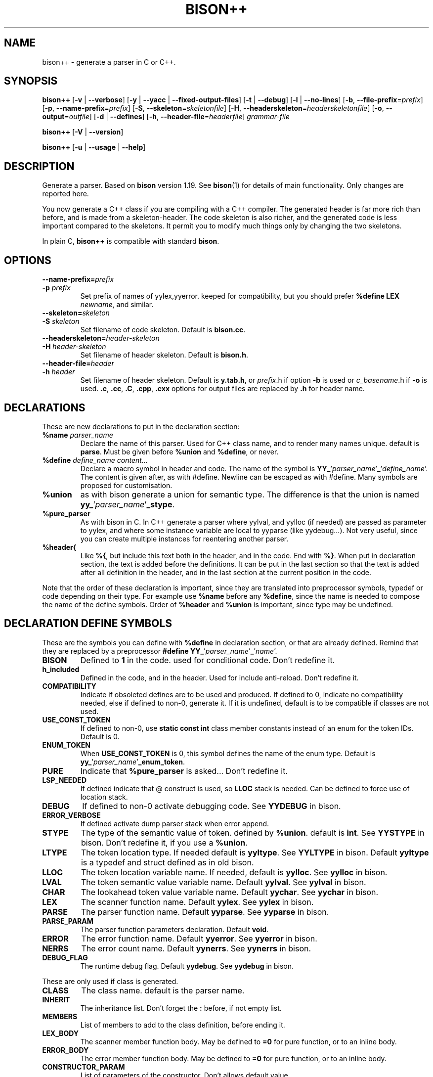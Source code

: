 .TH BISON++ 1 "3/3/93" "GNU and RDT" "COMMANDS" 
.SH "NAME" 
bison++ \- generate a parser in C or C++\.
.SH "SYNOPSIS" 
\fBbison++\fP [\fB\-v\fP | \fB\-\-verbose\fP] [\fB\-y\fP | \fB\-\-yacc\fP | \fB\-\-fixed\-output\-files\fP] [\fB\-t\fP | \fB\-\-debug\fP] [\fB\-l\fP | \fB\-\-no\-lines\fP] [\fB\-b\fP, \fB\-\-file\-prefix\fP=\fIprefix\fP] [\fB\-p\fP, \fB\-\-name\-prefix\fP=\fIprefix\fP] [\fB\-S\fP, \fB\-\-skeleton\fP=\fIskeletonfile\fP] [\fB\-H\fP, \fB\-\-headerskeleton\fP=\fIheaderskeletonfile\fP] [\fB\-o\fP, \fB\-\-output\fP=\fIoutfile\fP] [\fB\-d\fP | \fB\-\-defines\fP] [\fB\-h\fP, \fB\-\-header\-file\fP=\fIheaderfile\fP] \fIgrammar\-file\fP
.PP
\fBbison++\fP [\fB\-V\fP | \fB\-\-version\fP]
.PP
\fBbison++\fP [\fB\-u\fP | \fB\-\-usage\fP | \fB\-\-help\fP]
.SH "DESCRIPTION" 
Generate a parser\. Based on \fBbison\fP version 1\.19\. See \fBbison\fP(1) for details of main functionality\. Only changes are reported here\.
.PP
You now generate a C++ class if you are compiling with a C++ compiler\. The generated header is far more rich than before, and is made from a skeleton\-header\. The code skeleton is also richer, and the generated code is less important compared to the skeletons\. It permit you to modify much things only by changing the two skeletons\.
.PP
In plain C, \fBbison++\fP is compatible with standard \fBbison\fP\.
.SH "OPTIONS" 
.\"bloc1[
.IP "\\fB\\-\\-name\\-prefix=\\fP\\fIprefix\\fP"
.PD 0
.IP "\\fB\\-p\\fP \\fIprefix\\fP"
.PD
Set prefix of names of yylex,yyerror\. keeped for compatibility, but you should prefer \fB%define LEX\fP \fInewname\fP, and similar\.
.IP "\\fB\\-\\-skeleton=\\fP\\fIskeleton\\fP"
.PD 0
.IP "\\fB\\-S\\fP \\fIskeleton\\fP"
.PD
Set filename of code skeleton\. Default is \fBbison\.cc\fP\.
.IP "\\fB\\-\\-headerskeleton=\\fP\\fIheader\\-skeleton\\fP"
.PD 0
.IP "\\fB\\-H\\fP \\fIheader\\-skeleton\\fP"
.PD
Set filename of header skeleton\. Default is \fBbison\.h\fP\.
.IP "\\fB\\-\\-header\\-file=\\fP\\fIheader\\fP"
.PD 0
.IP "\\fB\\-h\\fP \\fIheader\\fP"
.PD
Set filename of header skeleton\. Default is \fBy\.tab\.h\fP, or \fIprefix\fP\.h if option \fB\-b\fP is used or \fIc_basename\fP\.h if \fB\-o\fP is used\. \fB\.c\fP, \fB\.cc\fP, \fB\.C\fP, \fB\.cpp\fP, \fB\.cxx\fP options for output files are replaced by \fB\.h\fP for header name\.
.\"bloc1]
.SH "DECLARATIONS" 
These are new declarations to put in the declaration section:
.\"bloc1[
.IP "\\fB%name\\fP \\fIparser_name\\fP"
Declare the name of this parser\. Used for C++ class name, and to render many names unique\. default is \fBparse\fP\. Must be given before \fB%union\fP and \fB%define\fP, or never\.
.IP "\\fB%define\\fP \\fIdefine_name\\fP \\fIcontent\\.\\.\\.\\fP"
Declare a macro symbol in header and code\. The name of the symbol is \fBYY_\fP'\fIparser_name\fP'\fB_\fP'\fIdefine_name\fP'\. The content is given after, as with #define\. Newline can be escaped as with #define\. Many symbols are proposed for customisation\.
.IP "\\fB%union\\fP"
as with bison generate a union for semantic type\. The difference is that the union is named \fByy_\fP'\fIparser_name\fP'\fB_stype\fP\.
.IP "\\fB%pure_parser\\fP"
As with bison in C\. In C++ generate a parser where yylval, and yylloc (if needed) are passed as parameter to yylex, and where some instance variable are local to yyparse (like yydebug\.\.\.)\. Not very useful, since you can create multiple instances for reentering another parser\.
.IP "\\fB%header{\\fP"
Like \fB%{\fP, but include this text both in the header, and in the code\. End with \fB%}\fP\. When put in declaration section, the text is added before the definitions\. It can be put in the last section so that the text is added after all definition in the header, and in the last section at the current position in the code\.
.\"bloc1]
.PP
Note that the order of these declaration is important, since they are translated into preprocessor symbols, typedef or code depending on their type\. For example use \fB%name\fP before any \fB%define\fP, since the name is needed to compose the name of the define symbols\. Order of \fB%header\fP and \fB%union\fP is important, since type may be undefined\.
.SH "DECLARATION DEFINE SYMBOLS" 
These are the symbols you can define with \fB%define\fP in declaration section, or that are already defined\. Remind that they are replaced by a preprocessor \fB#define YY_\fP'\fIparser_name\fP'\fB_\fP'\fIname\fP'\.
.\"bloc1[
.IP "\\fBBISON\\fP"
Defined to \fB1\fP in the code\. used for conditional code\. Don't redefine it\.
.IP "\\fBh_included\\fP"
Defined in the code, and in the header\. Used for include anti\-reload\. Don't redefine it\.
.IP "\\fBCOMPATIBILITY\\fP"
Indicate if obsoleted defines are to be used and produced\. If defined to 0, indicate no compatibility needed, else if defined to non\-0, generate it\. If it is undefined, default is to be compatible if classes are not used\.
.IP "\\fBUSE_CONST_TOKEN\\fP"
If defined to non\-0, use \fBstatic const int\fP class member constants instead of an enum for the token IDs\. Default is 0\.
.IP "\\fBENUM_TOKEN\\fP"
When \fBUSE_CONST_TOKEN\fP is 0, this symbol defines the name of the enum type\. Default is \fByy_\fP'\fIparser_name\fP'\fB_enum_token\fP\.
.IP "\\fBPURE\\fP"
Indicate that \fB%pure_parser\fP is asked\.\.\. Don't redefine it\.
.IP "\\fBLSP_NEEDED\\fP"
If defined indicate that @ construct is used, so \fBLLOC\fP stack is needed\. Can be defined to force use of location stack\.
.IP "\\fBDEBUG\\fP"
If defined to non\-0 activate debugging code\. See\fB YYDEBUG\fP in bison\.
.IP "\\fBERROR_VERBOSE\\fP"
If defined activate dump parser stack when error append\.
.IP "\\fBSTYPE\\fP"
The type of the semantic value of token\. defined by \fB%union\fP\. default is \fBint\fP\. See \fBYYSTYPE\fP in bison\. Don't redefine it, if you use a \fB%union\fP\.
.IP "\\fBLTYPE\\fP"
The token location type\. If needed default is \fByyltype\fP\. See \fBYYLTYPE\fP in bison\. Default \fByyltype\fP is a typedef and struct defined as in old bison\.
.IP "\\fBLLOC\\fP"
The token location variable name\. If needed, default is \fByylloc\fP\. See \fByylloc\fP in bison\.
.IP "\\fBLVAL\\fP"
The token semantic value variable name\. Default \fByylval\fP\. See \fByylval\fP in bison\.
.IP "\\fBCHAR\\fP"
The lookahead token value variable name\. Default \fByychar\fP\. See \fByychar\fP in bison\.
.IP "\\fBLEX\\fP"
The scanner function name\. Default \fByylex\fP\. See \fByylex\fP in bison\.
.IP "\\fBPARSE\\fP"
The parser function name\. Default \fByyparse\fP\. See \fByyparse\fP in bison\.
.IP "\\fBPARSE_PARAM\\fP"
The parser function parameters declaration\. Default \fBvoid\fP\.
.IP "\\fBERROR\\fP"
The error function name\. Default \fByyerror\fP\. See \fByyerror\fP in bison\.
.IP "\\fBNERRS\\fP"
The error count name\. Default \fByynerrs\fP\. See \fByynerrs\fP in bison\.
.IP "\\fBDEBUG_FLAG\\fP"
The runtime debug flag\. Default \fByydebug\fP\. See \fByydebug\fP in bison\.
.\"bloc1]
.PP
These are only used if class is generated\.
.\"bloc1[
.IP "\\fBCLASS\\fP"
The class name\. default is the parser name\.
.IP "\\fBINHERIT\\fP"
The inheritance list\. Don't forget the \fB:\fP before, if not empty list\.
.IP "\\fBMEMBERS\\fP"
List of members to add to the class definition, before ending it\.
.IP "\\fBLEX_BODY\\fP"
The scanner member function body\. May be defined to \fB=0\fP for pure function, or to an inline body\.
.IP "\\fBERROR_BODY\\fP"
The error member function body\. May be defined to \fB=0\fP for pure function, or to an inline body\.
.IP "\\fBCONSTRUCTOR_PARAM\\fP"
List of parameters of the constructor\. Don't allows default value\.
.IP "\\fBCONSTRUCTOR_INIT\\fP"
List of initialisation befor constructor call\. If not empty don't forget the \fB:\fP before list of initialisation\.
.IP "\\fBCONSTRUCTOR_CODE\\fP"
Code added after internal initialisation in constructor\.
.\"bloc1]
.SH "OBSOLETED PREPROCESSOR SYMBOLS" 
if you use new features, the folowing symbols should not be used, though they are proposed\. The symbol \fBCOMPATIBILITY\fP control their disponibility\. Incoherence may arise if they are defined simultaneously with the new symbol\.
.\"bloc1[
.IP "\\fBYYLTYPE\\fP"
prefer \fB%define LTYPE\fP\.
.IP "\\fBYYSTYPE\\fP"
prefer \fB%define STYPE\fP\.
.IP "\\fBYYDEBUG\\fP"
prefer \fB%define DEBUG\fP\.
.IP "\\fBYYERROR_VERBOSE\\fP"
prefer \fB%define ERROR_VERBOSE\fP\.
.IP "\\fBYYLSP_NEEDED\\fP"
prefer \fB%define LSP_NEEDED\fP\.
.IP "\\fByystype\\fP"
Now a preprocessor symbol instead of a typedef\. prefer \fByy_\fP'\fIparser_name\fP'\fB_stype\fP\.
.\"bloc1]
.SH "CONSERVED PREPROCESSOR SYMBOLS" 
These symbols are kept, and cannot be defined elsewhere, since they control private parameters of the generated parser, or are actually unused\. You can \fB#define\fP them to the value you need, or indirectly to the name of a \fB%define\fP generated symbol if you want to be clean\.
.\"bloc1[
.IP "\\fBYYINITDEPTH\\fP"
initial stack depth\.
.IP "\\fBYYMAXDEPTH\\fP"
stack overflow limit depth\.
.IP "\\fByyoverflow\\fP"
instead of expand with alloca, realloc manualy or raise error\.
.\"bloc1]
.SH "OTHER ADDED PREPROCESSOR SYMBOLS" 
.\"bloc1[
.IP "\\fBYY_USE_CLASS\\fP"
indicate that class will be produced\. Default if C++\.
.\"bloc1]
.SH "C++ CLASS GENERATED" 
To simplify the notation, we note \fB%SYMBOLNAME\fP the preprocessor symbol generated with a \fB%define\fP of this name\. In fact see the use of \fB%define\fP for its real name\.
.PP
Note that there is sometime symbols that differ from only an underscore \fB_\fP, like \fByywrap\fP and \fByy_wrap\fP\. They are much different\. In this case \fByy_wrap()\fP is a virtual member function, and \fByywrap()\fP is a macro\.
.SS "General Class declaration" 
class %CLASS %INHERIT
.PP
{
.PP
public:
.PP
#if %USE_CONST_TOKEN != 0
.\"bloc1[
.IP
static const int TOKEN_FIRST;
.IP
static const int TOKEN_NEXT;
.IP
static const int AND_SO_ON;
.IP
// \.\.\.
.\"bloc1]
.PP
#else
.\"bloc1[
.IP
enum %ENUM_TOKEN {
.RS
.\"bloc2[
.IP
%NULL_TOKEN = 0
.IP
,TOKEN_FIRST = 256
.IP
,TOKEN_NEXT = 257
.IP
,AND_SO_ON = 258
.IP
// \.\.\.
.RE
.\"bloc2]
.IP
} ;
.\"bloc1]
.PP
#endif
.PP
public:
.\"bloc1[
.IP
int %PARSE (%PARSE_PARAM);
.IP
virtual void %ERROR(const char *msg) %ERROR_BODY;
.\"bloc1]
.PP
#ifdef %PURE
.\"bloc1[
.IP
// if %PURE , we must pass the value and (eventually) the location explicitly
.\"bloc1]
.PP
#ifdef %LSP_NEEDED
.\"bloc1[
.IP
// if and only if %LSP_NEEDED , we must pass the location explicitly
.IP
virtual int %LEX (%STYPE *%LVAL,%LTYPE *%LLOC) %LEX_BODY;
.\"bloc1]
.PP
#else
.\"bloc1[
.IP
virtual int %LEX (%STYPE *%LVAL) %LEX_BODY;
.\"bloc1]
.PP
#endif
.PP
#else
.\"bloc1[
.IP
// if not %PURE , we must declare member to store the value and (eventually) the location explicitly
.IP
// if not %PURE ,%NERRS and %CHAR are not local variable to %PARSE, so must be member
.IP
virtual int %LEX() %LEX_BODY;
.IP
%STYPE %LVAL;
.\"bloc1]
.PP
#ifdef %LSP_NEEDED
.\"bloc1[
.IP
%LTYPE %LLOC;
.\"bloc1]
.PP
#endif
.\"bloc1[
.IP
int %NERRS;
.IP
int %CHAR;
.\"bloc1]
.PP
#endif
.PP
#if %DEBUG != 0
.\"bloc1[
.IP
int %DEBUG_FLAG; /* nonzero means print parse trace */
.\"bloc1]
.PP
#endif
.PP
public:
.\"bloc1[
.IP
%CLASS(%CONSTRUCTOR_PARAM);
.\"bloc1]
.PP
public:
.\"bloc1[
.IP
%MEMBERS
.\"bloc1]
.PP
};
.PP
// here are defined the token constants
.PP
// for example:
.PP
#if %USE_CONST_TOKEN != 0
.PP
const int %CLASS::TOKEN_FIRST = 256;
.PP
const int %CLASS::TOKEN_NEXT = 257;
.PP
const int %CLASS::AND_SO_ON = 258;
.PP
// \.\.\.
.PP
#endif
.PP
// here is the construcor
.PP
%CLASS::%CLASS(%CONSTRUCTOR_PARAM) %CONSTRUCTOR_INIT
.PP
{
.PP
#if %DEBUG != 0
.PP
%DEBUG_FLAG=0;
.PP
#endif
.PP
%CONSTRUCTOR_CODE
.PP
}
.SS "Default Class declaration" 
// Here is the default declaration made in the header when you %define nothing
.PP
// typical yyltype
.PP
typedef struct yyltype {
.\"bloc1[
.IP
int timestamp;
.IP
int first_line;
.IP
int first_column;
.IP
int last_line;
.IP
int last_column;
.IP
char *text;
.\"bloc1]
.PP
} yyltype;
.PP
// class definition
.PP
class parser
.PP
{
.PP
public:
.\"bloc1[
.IP
enum yy_parser_enum_token {
.RS
.\"bloc2[
.IP
YY_parser_NULL_TOKEN = 0
.IP
,TOKEN_FIRST = 256
.IP
,TOKEN_NEXT = 257
.IP
,AND_SO_ON = 258
.IP
// \.\.\.
.RE
.\"bloc2]
.IP
} ;
.\"bloc1]
.PP
public:
.\"bloc1[
.IP
int yyparse (yyparse_PARAM);
.IP
virtual void yyerror(const char *msg) ;
.\"bloc1]
.PP
#ifdef YY_parser_PURE
.PP
#ifdef YY_parser_LSP_NEEDED
.\"bloc1[
.IP
virtual int yylex (int *yylval,yyltype *yylloc) ;
.\"bloc1]
.PP
#else
.\"bloc1[
.IP
virtual int yylex (int *yylval) ;
.\"bloc1]
.PP
#endif
.PP
#else
.\"bloc1[
.IP
virtual int yylex() %LEX_BODY;
.IP
int yylval;
.\"bloc1]
.PP
#ifdef YY_parser_LSP_NEEDED
.\"bloc1[
.IP
yyltype yylloc;
.\"bloc1]
.PP
#endif
.\"bloc1[
.IP
int yynerrs;
.IP
int yychar;
.\"bloc1]
.PP
#endif
.PP
#if YY_parser_DEBUG != 0
.\"bloc1[
.IP
int yydebug;
.\"bloc1]
.PP
#endif
.PP
public:
.\"bloc1[
.IP
parser();
.\"bloc1]
.PP
public:
.PP
};
.PP
// here is the constructor code
.PP
parser::parser()
.PP
{
.PP
#if YY_parser_DEBUG != 0
.PP
yydebug=0;
.PP
#endif
.PP
};
.SH "USAGE" 
Should replace \fBbison\fP, because it generates a far more customisable parser, still being compatible\.
.PP
You should always use the header facility\.
.PP
Use it with \fBflex++\fP (same author)\.
.SH "EXAMPLES" 
This man page has been produced through a parser made in C++ with this version of \fBbison++\fP and our version of \fBflex++\fP (same author)\.
.SH "FILES" 
.\"bloc1[
.IP "\\fBbison\\.cc\\fP"
main skeleton\.
.IP "\\fBbison\\.h\\fP"
header skeleton\.
.IP "\\fBbison\\.hairy\\fP"
old main skeleton for semantic parser\. Not adapted to this version\. Kept for future works\.
.\"bloc1]
.SH "ENVIRONNEMENT" 
.SH "DIAGNOSTICS" 
.SH "SEE ALSO" 
\fBbison\fP(1), \fBbison\.info\fP (use texinfo), \fBflex++\fP(1)\.
.SH "DOCUMENTATION" 
.SH "BUGS" 
Tell us more!
.PP
The \fB%semantic_parser\fP is no more supported\. If you want to use it, adapt the skeletons, and maybe \fBbison++\fP generator itself\. The reason is that it seems unused, unuseful, not documented, and too complex for us to support\. Tell us if you use, need, or understand it\.
.PP
Header is not included in the parser code\. Change made in the generated header are not used in the parser code, even if you include it voluntarily, since it is guarded against re\-include\. So don't modify it\.
.PP
For the same reasons, if you modify the header skeleton, or the code skeleton, report the changes in the other skeleton if applicable\. If not done, incoherent declarations may lead to unpredictable result\.
.PP
Use of defines for \fBYYLTYPE\fP, \fBYYSTYPE\fP, \fBYYDEBUG\fP is supported for backward compatibility in C, but should not be used with new features, as \fB%defines\fP or C++ classes\. You can define them, and use them as with old \fBbison\fP in C only\.
.PP
Parameters are richer than before, and nothing is removed\. POSIX compliance can be enforced by not using extensions\. If you want to forbid them, there is a good job!
.SH "FUTURE WORKS" 
Tell us!
.PP
Support semantic parser\. Is it really used?
.PP
POSIX compliance\. isn't it good now?
.PP
Use lex and yacc (flex/bison) to generate the scanner/parser\. It would be comfortable for future works, though very complicated\. Who feels it good?
.PP
\fBiostream\fP: This is a great demand\. This work will be done as soon as possible\. The virtual members permit such work still easily\.
.SH "INSTALLATION" 
With this install the executable is named bison++\. Rename it bison if you want, because it could replace \fBbison\fP\.
.SH "TESTS" 
.SH "AUTHORS" 
Alain Coe\*:tmeur (coetmeur@icdc\.fr), R&D department (RDT) , Informatique\-CDC, France\.
.SH "RESTRICTIONS" 
The words 'author', and 'us' mean the author and colleages, not GNU\. We don't have contacted GNU about this, nowaday\. If you're in GNU, we are ready to propose it to you, and you may tell us what you think about\.
.PP
Based on GNU version 1\.21 of bison\. Modified by the author\.
